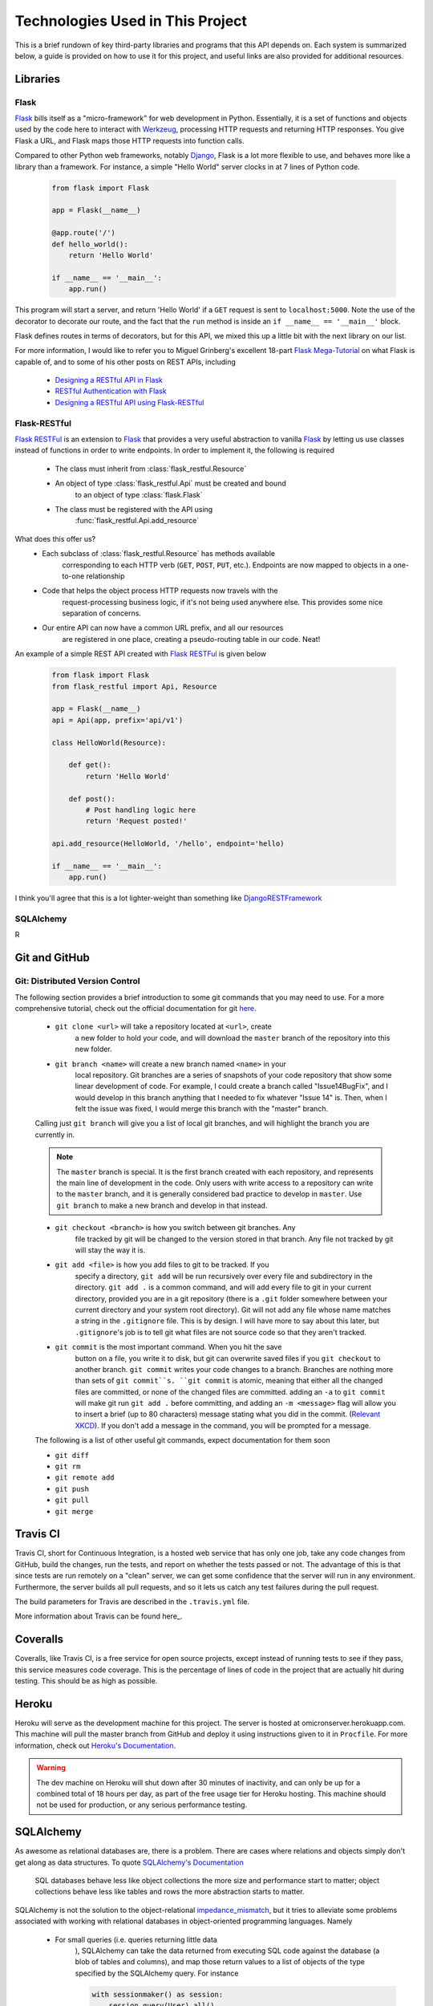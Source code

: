 .. Provides a rough description and useful links to all the technologies
    used on the back end here

Technologies Used in This Project
=================================

This is a brief rundown of key third-party libraries and programs that this
API depends on. Each system is summarized below, a guide is provided on how to
use it for this project, and useful links are also provided for additional
resources.

Libraries
---------

Flask
~~~~~

Flask_ bills itself as a "micro-framework" for web development in Python.
Essentially, it is a set of functions and objects used by the code here
to interact with Werkzeug_, processing HTTP requests and returning
HTTP responses. You give Flask a URL, and Flask maps those HTTP requests
into function calls.

Compared to other Python web frameworks, notably Django_, Flask is a lot
more flexible to use, and behaves more like a library than a framework.
For instance, a simple "Hello World" server clocks in at 7 lines of Python
code.

    .. code-block:: python

        from flask import Flask

        app = Flask(__name__)

        @app.route('/')
        def hello_world():
            return 'Hello World'

        if __name__ == '__main__':
            app.run()

This program will start a server, and return 'Hello World' if a ``GET`` request
is sent to ``localhost:5000``. Note the use of the decorator to decorate our
route, and the fact that the ``run`` method is inside an
``if __name__ == '__main__'`` block.

Flask defines routes in terms of decorators, but for this API, we mixed this up
a little bit with the next library on our list.

For more information, I would like to refer you to Miguel Grinberg's excellent
18-part `Flask Mega-Tutorial`_ on what Flask is capable of, and to some of his
other posts on REST APIs, including

    - `Designing a RESTful API in Flask`_
    - `RESTful Authentication with Flask`_
    - `Designing a RESTful API using Flask-RESTful`_

.. _Flask: http://flask.pocoo.org/
.. _Werkzeug: http://werkzeug.pocoo.org/
.. _Django: https://www.djangoproject.com/
.. _Flask Mega-Tutorial: http://blog.miguelgrinberg.com/post/the-flask-mega-tutorial-part-i-hello-world

.. Grinberg's REST API articles

.. _Designing a RESTful API in Flask: http://blog.miguelgrinberg.com/post/designing-a-restful-api-with-python-and-flask
.. _RESTful Authentication with Flask: http://blog.miguelgrinberg.com/post/restful-authentication-with-flask
.. _Designing a RESTful API using Flask-RESTful: http://blog.miguelgrinberg.com/post/designing-a-restful-api-using-flask-restful

Flask-RESTful
~~~~~~~~~~~~~

`Flask RESTFul`_ is an extension to Flask_ that provides a very useful
abstraction to vanilla Flask_ by letting us use classes instead of functions
in order to write endpoints. In order to implement it, the following is
required

    - The class must inherit from :class:`flask_restful.Resource`
    - An object of type :class:`flask_restful.Api` must be created and bound
        to an object of type :class:`flask.Flask`
    - The class must be registered with the API using
        :func:`flask_restful.Api.add_resource`

What does this offer us?
    - Each subclass of :class:`flask_restful.Resource` has methods available
        corresponding to each HTTP verb (``GET``, ``POST``, ``PUT``, etc.).
        Endpoints are now mapped to objects in a one-to-one relationship
    - Code that helps the object process HTTP requests now travels with the
        request-processing business logic, if it's not being used anywhere
        else. This provides some nice separation of concerns.
    - Our entire API can now have a common URL prefix, and all our resources
        are registered in one place, creating a pseudo-routing table in our
        code. Neat!

An example of a simple REST API created with `Flask RESTFul`_ is given below

    .. code-block:: python

        from flask import Flask
        from flask_restful import Api, Resource

        app = Flask(__name__)
        api = Api(app, prefix='api/v1')

        class HelloWorld(Resource):

            def get():
                return 'Hello World'

            def post():
                # Post handling logic here
                return 'Request posted!'

        api.add_resource(HelloWorld, '/hello', endpoint='hello)

        if __name__ == '__main__':
            app.run()

I think you'll agree that this is a lot lighter-weight than something like
DjangoRESTFramework_


.. _Flask RESTFul: https://flask-restful-cn.readthedocs.org/en/0.3.4/
.. _DjangoRESTFramework: http://www.django-rest-framework.org/

SQLAlchemy
~~~~~~~~~~

R

Git and GitHub
--------------

Git: Distributed Version Control
~~~~~~~~~~~~~~~~~~~~~~~~~~~~~~~~

The following section provides a brief introduction to some git
commands that you may need to use. For a more comprehensive tutorial, check
out the official documentation for git `here <https://git-scm.com/doc>`_.

    - ``git clone <url>`` will take a repository located at ``<url>``, create
        a new folder to hold your code, and will download the ``master`` branch
        of the repository into this new folder.

    - ``git branch <name>`` will create a new branch named ``<name>`` in your
        local repository. Git branches are a series of snapshots of your code
        repository that show some linear development of code. For example, I could
        create a branch called "Issue14BugFix", and I would develop in this branch
        anything that I needed to fix whatever "Issue 14" is. Then, when I felt the
        issue was fixed, I would merge this branch with the "master" branch.

    Calling just ``git branch`` will give you a list of local git branches, and
    will highlight the branch you are currently in.

    .. note::
        The ``master`` branch is special. It is the first branch created with
        each repository, and represents the main line of development in the
        code. Only users with write access to a repository can write to the
        ``master`` branch, and it is generally considered bad practice to
        develop in ``master``. Use ``git branch`` to make a new branch and
        develop in that instead.


    - ``git checkout <branch>`` is how you switch between git branches. Any
        file tracked by git will be changed to the version stored in that branch.
        Any file not tracked by git will stay the way it is.

    - ``git add <file>`` is how you add files to git to be tracked. If you
        specify a directory, ``git add`` will be run recursively over every file
        and subdirectory in the directory. ``git add .`` is a common command, and
        will add every file to git in your current directory, provided you are in
        a git repository (there is a ``.git`` folder somewhere between your current
        directory and your system root directory). Git will not add any file whose
        name matches a string in the ``.gitignore`` file. This is by design. I will
        have more to say about this later, but ``.gitignore``'s job is to tell git
        what files are not source code so that they aren't tracked.

    - ``git commit`` is the most important command. When you hit the save
        button on a file, you write it to disk, but git can overwrite saved files
        if you ``git checkout`` to another branch. ``git commit`` writes your code
        changes to a branch. Branches are nothing more than sets of
        ``git commit``s. ``git commit`` is atomic, meaning that either all the
        changed files are committed, or none of the changed files are committed.
        adding an ``-a`` to ``git commit`` will make git run ``git add .`` before
        committing, and adding an ``-m <message>`` flag will allow you to insert a
        brief (up to 80 characters) message stating what you did in the commit.
        (`Relevant XKCD <https://xkcd.com/1296/>`_). If you don't add a message in
        the command, you will be prompted for a message.

    The following is a list of other useful git commands, expect documentation
    for them soon

    - ``git diff``

    - ``git rm``

    - ``git remote add``

    - ``git push``

    - ``git pull``

    - ``git merge``

Travis CI
---------

Travis CI, short for Continuous Integration, is a hosted web service that has
only one job, take any code changes from GitHub, build the changes, run the
tests, and report on whether the tests passed or not. The advantage of this
is that since tests are run remotely on a "clean" server, we can get some
confidence that the server will run in any environment. Furthermore, the server
builds all pull requests, and so it lets us catch any test failures during the
pull request.

The build parameters for Travis are described in the ``.travis.yml`` file.

More information about Travis can be found here_.

.. _here: https://travis-ci.org/

Coveralls
---------

Coveralls, like Travis CI, is a free service for open source projects, except
instead of running tests to see if they pass, this service measures code
coverage. This is the percentage of lines of code in the project that are
actually hit during testing. This should be as high as possible.

Heroku
------

Heroku will serve as the development machine for this project. The server is
hosted at omicronserver.herokuapp.com. This machine will pull the master branch
from GitHub and deploy it using instructions given to it in ``Procfile``. For
more information, check out `Heroku's Documentation`_.

.. warning::
    The dev machine on Heroku will shut down after 30 minutes of inactivity,
    and can only be up for a combined total of 18 hours per day, as part of the
    free usage tier for Heroku hosting. This machine should not be used for
    production, or any serious performance testing.

.. _Heroku's Documentation: https://devcenter.heroku.com/

SQLAlchemy
----------

As awesome as relational databases are, there is a problem. There are cases
where relations and objects simply don't get along as data structures. To quote
`SQLAlchemy's Documentation`_

    SQL databases behave less like object collections the more size and
    performance start to matter; object collections behave less like tables
    and rows the more abstraction starts to matter.

SQLAlchemy is not the solution to the object-relational `impedance_mismatch`_,
but it tries to alleviate some problems associated with working with relational
databases in object-oriented programming languages. Namely

    - For small queries (i.e. queries returning little data
        ), SQLAlchemy can take the data returned from executing SQL
        code against the database (a blob of tables and columns), and map those
        return values to a list of objects of the type specified by the
        SQLAlchemy query. For instance

        .. code-block:: python

            with sessionmaker() as session:
                session.query(User).all()

        will return a list of objects of type ``User``, and allow further
        processing.

.. _SQLAlchemy's Documentation: http://www.sqlalchemy.org/
.. _impedance_mismatch: https://en.wikipedia.org/wiki/Object-relational_impedance_mismatch
